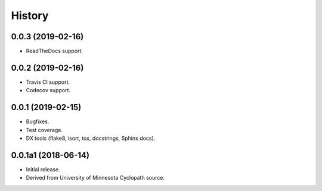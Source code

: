 #######
History
#######

.. :changelog:

0.0.3 (2019-02-16)
==================

- ReadTheDocs support.

0.0.2 (2019-02-16)
==================

- Travis CI support.
- Codecov support.

0.0.1 (2019-02-15)
==================

- Bugfixes.
- Test coverage.
- DX tools (flake8, isort, tox, docstrings, Sphinx docs).

0.0.1a1 (2018-06-14)
====================

- Initial release.
- Derived from University of Minnesota Cyclopath source.

